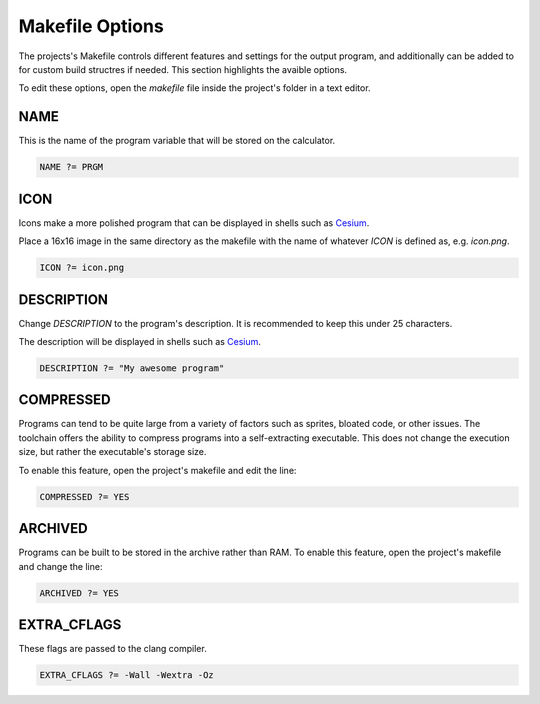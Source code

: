 .. _makefile_options:

Makefile Options
================

The projects's Makefile controls different features and settings for the output program, and additionally can be added to for custom build structres if needed.
This section highlights the avaible options.

To edit these options, open the `makefile` file inside the project's folder in a text editor.

NAME
----

This is the name of the program variable that will be stored on the calculator.

.. code-block:: makefile

    NAME ?= PRGM

ICON
----

Icons make a more polished program that can be displayed in shells such as `Cesium <https://github.com/mateoconlechuga/cesium/releases/latest>`_.

Place a 16x16 image in the same directory as the makefile with the name of whatever `ICON` is defined as, e.g. `icon.png`.

.. code-block:: makefile

    ICON ?= icon.png

DESCRIPTION
-----------

Change `DESCRIPTION` to the program's description. It is recommended to keep this under 25 characters.

The description will be displayed in shells such as `Cesium <https://github.com/mateoconlechuga/cesium/releases/latest>`_.


.. code-block:: makefile

    DESCRIPTION ?= "My awesome program"

COMPRESSED
----------

Programs can tend to be quite large from a variety of factors such as sprites, bloated code, or other issues.
The toolchain offers the ability to compress programs into a self-extracting executable.
This does not change the execution size, but rather the executable's storage size.

To enable this feature, open the project's makefile and edit the line:

.. code-block:: makefile

    COMPRESSED ?= YES

ARCHIVED
--------

Programs can be built to be stored in the archive rather than RAM.
To enable this feature, open the project's makefile and change the line:

.. code-block:: makefile

    ARCHIVED ?= YES

EXTRA_CFLAGS
------------

These flags are passed to the clang compiler.

.. code-block:: makefile

    EXTRA_CFLAGS ?= -Wall -Wextra -Oz

